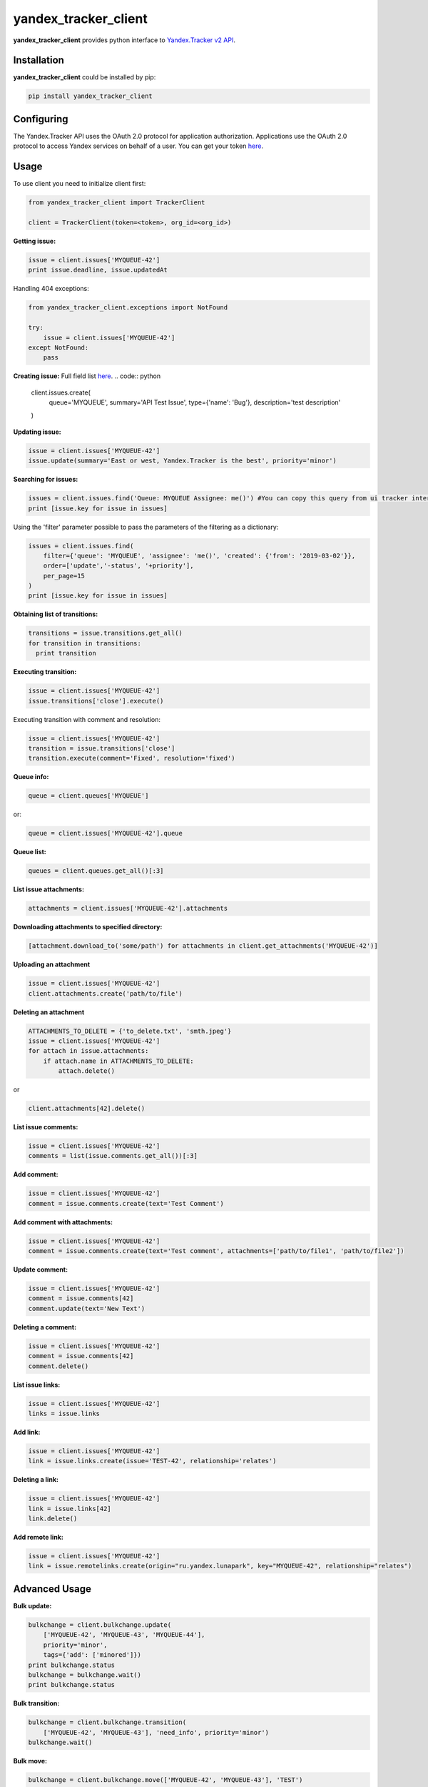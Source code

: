 yandex_tracker_client
=====================

**yandex_tracker_client** provides python interface to `Yandex.Tracker
v2 API <https://tech.yandex.com/connect/tracker/>`_.

Installation
------------

**yandex_tracker_client** could be installed by pip:

.. code:: bash

   pip install yandex_tracker_client

Configuring
-----------

The Yandex.Tracker API uses the OAuth 2.0 protocol for application
authorization. Applications use the OAuth 2.0 protocol to access Yandex
services on behalf of a user.
You can get your token `here <https://tech.yandex.com/connect/tracker/api/concepts/access-docpage/>`_.

Usage
-----

To use client you need to initialize client first:

.. code:: python

   from yandex_tracker_client import TrackerClient

   client = TrackerClient(token=<token>, org_id=<org_id>)

**Getting issue:**

.. code:: python

   issue = client.issues['MYQUEUE-42']
   print issue.deadline, issue.updatedAt

Handling 404 exceptions:

.. code:: python

   from yandex_tracker_client.exceptions import NotFound

   try:
       issue = client.issues['MYQUEUE-42']
   except NotFound:
       pass

**Creating issue:**
Full field list `here <https://tech.yandex.com/connect/tracker/api/concepts/issues/create-issue-docpage/>`_.
.. code:: python

   client.issues.create(
       queue='MYQUEUE',
       summary='API Test Issue',
       type={'name': 'Bug'},
       description='test description'
   )

**Updating issue:**

.. code:: python

   issue = client.issues['MYQUEUE-42']
   issue.update(summary='East or west, Yandex.Tracker is the best', priority='minor')

**Searching for issues:**

.. code:: python

   issues = client.issues.find('Queue: MYQUEUE Assignee: me()') #You can copy this query from ui tracker interface
   print [issue.key for issue in issues]

Using the 'filter' parameter possible to pass the parameters of the
filtering as a dictionary:

.. code:: python

   issues = client.issues.find(
       filter={'queue': 'MYQUEUE', 'assignee': 'me()', 'created': {'from': '2019-03-02'}},
       order=['update','-status', '+priority'],
       per_page=15
   )
   print [issue.key for issue in issues]

**Obtaining list of transitions:**

.. code:: python

   transitions = issue.transitions.get_all()
   for transition in transitions:
     print transition

**Executing transition:**

.. code:: python

   issue = client.issues['MYQUEUE-42']
   issue.transitions['close'].execute()

Executing transition with comment and resolution:

.. code:: python

   issue = client.issues['MYQUEUE-42']
   transition = issue.transitions['close']
   transition.execute(comment='Fixed', resolution='fixed')

**Queue info:**

.. code:: python

   queue = client.queues['MYQUEUE']

or:

.. code:: python

   queue = client.issues['MYQUEUE-42'].queue

**Queue list:**

.. code:: python

   queues = client.queues.get_all()[:3]

**List issue attachments:**

.. code:: python

   attachments = client.issues['MYQUEUE-42'].attachments

**Downloading attachments to specified directory:**

.. code:: python

   [attachment.download_to('some/path') for attachments in client.get_attachments('MYQUEUE-42')]

**Uploading an attachment**

.. code:: python

   issue = client.issues['MYQUEUE-42']
   client.attachments.create('path/to/file')

**Deleting an attachment**

.. code:: python

   ATTACHMENTS_TO_DELETE = {'to_delete.txt', 'smth.jpeg'}
   issue = client.issues['MYQUEUE-42']
   for attach in issue.attachments:
       if attach.name in ATTACHMENTS_TO_DELETE:
           attach.delete()

or

.. code:: python

   client.attachments[42].delete()

**List issue comments:**

.. code:: python

   issue = client.issues['MYQUEUE-42']
   comments = list(issue.comments.get_all())[:3]

**Add comment:**

.. code:: python

   issue = client.issues['MYQUEUE-42']
   comment = issue.comments.create(text='Test Comment')

**Add comment with attachments:**

.. code:: python

   issue = client.issues['MYQUEUE-42']
   comment = issue.comments.create(text='Test comment', attachments=['path/to/file1', 'path/to/file2'])

**Update comment:**

.. code:: python

   issue = client.issues['MYQUEUE-42']
   comment = issue.comments[42]
   comment.update(text='New Text')

**Deleting a comment:**

.. code:: python

   issue = client.issues['MYQUEUE-42']
   comment = issue.comments[42]
   comment.delete()

**List issue links:**

.. code:: python

   issue = client.issues['MYQUEUE-42']
   links = issue.links

**Add link:**

.. code:: python

   issue = client.issues['MYQUEUE-42']
   link = issue.links.create(issue='TEST-42', relationship='relates')

**Deleting a link:**

.. code:: python

   issue = client.issues['MYQUEUE-42']
   link = issue.links[42]
   link.delete()

**Add remote link:**

.. code:: python

   issue = client.issues['MYQUEUE-42']
   link = issue.remotelinks.create(origin="ru.yandex.lunapark", key="MYQUEUE-42", relationship="relates")

Advanced Usage
--------------

**Bulk update:**

.. code:: python

   bulkchange = client.bulkchange.update(
       ['MYQUEUE-42', 'MYQUEUE-43', 'MYQUEUE-44'],
       priority='minor',
       tags={'add': ['minored']})
   print bulkchange.status
   bulkchange = bulkchange.wait()
   print bulkchange.status

**Bulk transition:**

.. code:: python

   bulkchange = client.bulkchange.transition(
       ['MYQUEUE-42', 'MYQUEUE-43'], 'need_info', priority='minor')
   bulkchange.wait()

**Bulk move:**

.. code:: python

   bulkchange = client.bulkchange.move(['MYQUEUE-42', 'MYQUEUE-43'], 'TEST')
   bulkchange.wait()

**Perform actions with objects**

Client allows to make arbitrary subqueries to entities, for example in
order to archive version you have to make request
``POST /v2/versions/<id>/_archive``

In order to support such separate subqueries exists method
perform_action, usage example:

::

   version = client.versions[60031]
   version.perform_action('_archive', 'post', ignore_empty_body=True)

Some of tracker api endpoints doesn't work correctly with blank (``{}``)
body, in this case you should pass ``ignore_empty_body=True`` to this
method.
If endpoint require list in body use ``list_data`` param
and just pass needed kwargs otherwise.

Examples
--------

**Change assignee in all tickets**

.. code:: python

   from yandex_tracker_client import TrackerClient

   client = TrackerClient(token=<token>, org_id=<org_id>)

   def sent_employee_to_vacation(assignee, replace_with):
       """
       :param assignee: login in Yandex.Tracker
       :type assignee: ``str``

       :param replace_with: login in Yandex.Tracker
       :type replace_with: ``str``

       :return: is operation was successful
       :rtype: ``bool``
       """
       issues_to_transfer = client.issues.find(filter={'queue': 'MYQUEUE', 'assignee': assignee})
       bulk_change = client.bulkchange.update(issues_to_transfer, assignee=replace_with)
       bulk_change.wait()

       if bulk_change.status == 'COMPLETED':
           log.info('Successfully change assignee in bulkchange {}'.format(bulk_change.id))
           for issue in issues_to_transfer:
               issue.comments.create('Your ticket will be processed by another employee - {}'.format(replace_with))
           successful = True
       else:
           log.error('Bulkchange operation {} failed'.format(bulk_change.id))
           successful = False

       return successful

**Create related issues**

.. code:: python

       def start_new_feature_creation_process(feature):
           feature_type = get_feature_type(feature)
           manager = get_manager_by_type(feature_type)
           # manager = 'manager_login'
           main_issue = client.issues.create(
               queue='MAINQUEUE',
               assignee=manager,
               summary='New feature request: {}'.format(feature),
               type={'name': 'Task'},
               description='New feature request arrived'
           )
           if feature_type.need_design:
               design_issue = client.issues.create(
                   queue='DESIGN',
                   summary='Feature "{}" design'.format(feature),
                   type={'name': 'Task'},
                   description='Need design for new feature, main task: {}'.format(main_issue.id)
               )
               main_issue.links.create(issue=design_issue.id, relationship='relates')

           if feature_type.add_followers:
               followers = get_followers(feature_type)
               # followers = ['my_login', 'someoneelse_login']
               main_issue.update(followers={'add': followers})

           if feature_type.need_testing:
               tester = get_random_tester()
               # tester = 'tester_login'
               main_issue.update(qa=tester)

           log.info('Successfully start new feature creation process')
           return main_issue.id

Run tests
---------

::

   ./run_tests.sh

